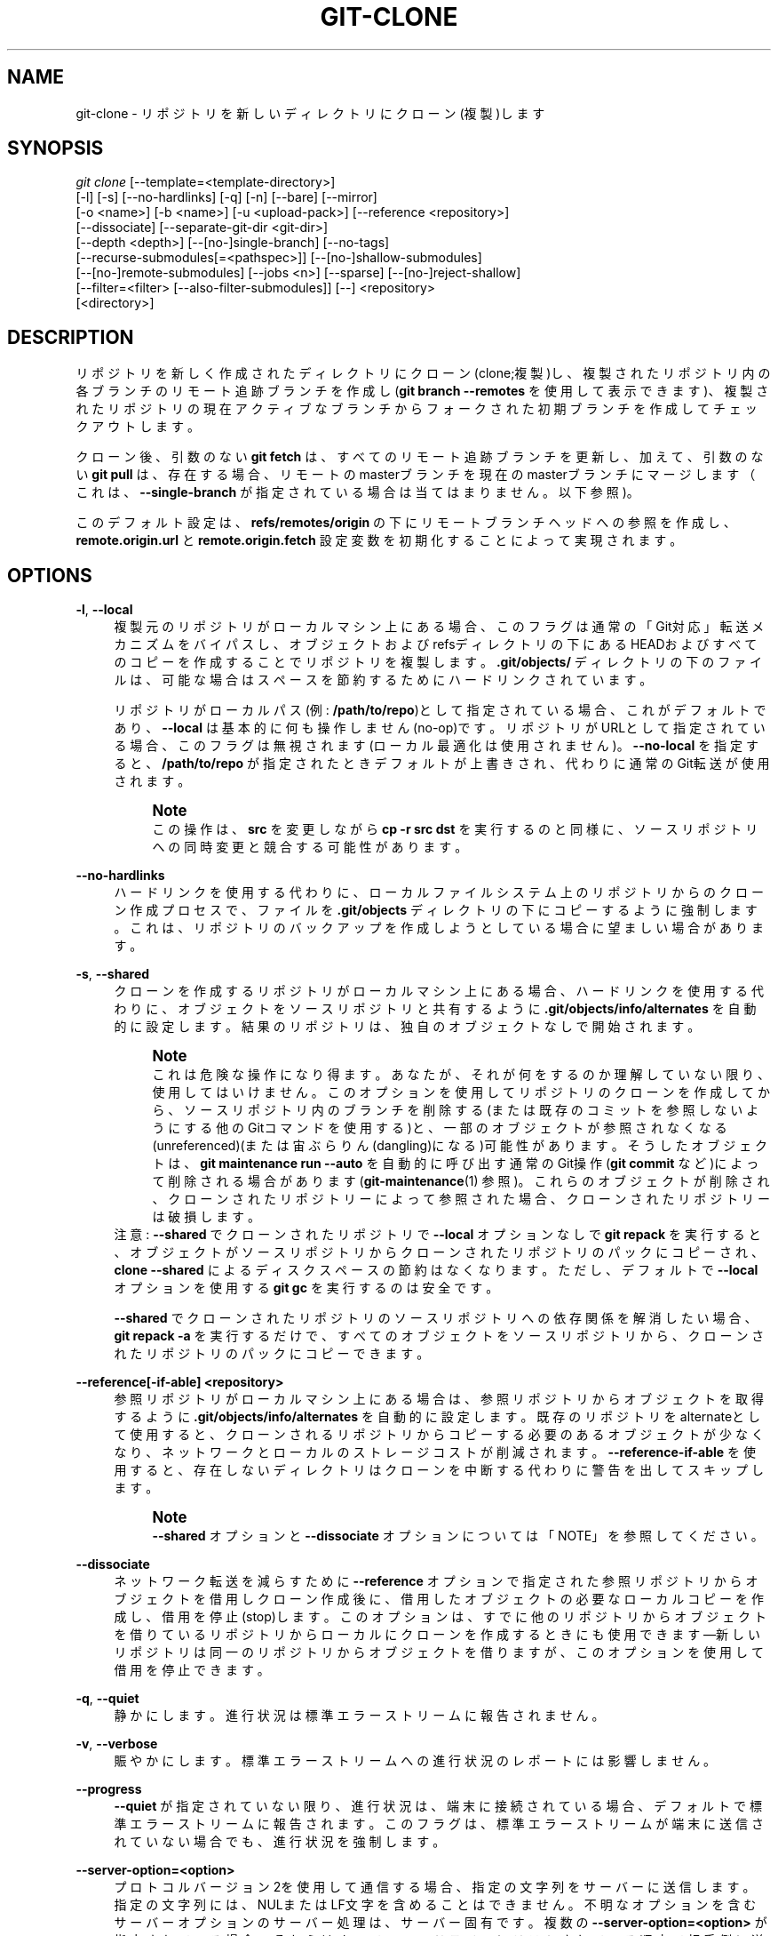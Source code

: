 '\" t
.\"     Title: git-clone
.\"    Author: [FIXME: author] [see http://docbook.sf.net/el/author]
.\" Generator: DocBook XSL Stylesheets v1.79.1 <http://docbook.sf.net/>
.\"      Date: 12/10/2022
.\"    Manual: Git Manual
.\"    Source: Git 2.38.0.rc1.238.g4f4d434dc6.dirty
.\"  Language: English
.\"
.TH "GIT\-CLONE" "1" "12/10/2022" "Git 2\&.38\&.0\&.rc1\&.238\&.g" "Git Manual"
.\" -----------------------------------------------------------------
.\" * Define some portability stuff
.\" -----------------------------------------------------------------
.\" ~~~~~~~~~~~~~~~~~~~~~~~~~~~~~~~~~~~~~~~~~~~~~~~~~~~~~~~~~~~~~~~~~
.\" http://bugs.debian.org/507673
.\" http://lists.gnu.org/archive/html/groff/2009-02/msg00013.html
.\" ~~~~~~~~~~~~~~~~~~~~~~~~~~~~~~~~~~~~~~~~~~~~~~~~~~~~~~~~~~~~~~~~~
.ie \n(.g .ds Aq \(aq
.el       .ds Aq '
.\" -----------------------------------------------------------------
.\" * set default formatting
.\" -----------------------------------------------------------------
.\" disable hyphenation
.nh
.\" disable justification (adjust text to left margin only)
.ad l
.\" -----------------------------------------------------------------
.\" * MAIN CONTENT STARTS HERE *
.\" -----------------------------------------------------------------
.SH "NAME"
git-clone \- リポジトリを新しいディレクトリにクローン(複製)します
.SH "SYNOPSIS"
.sp
.nf
\fIgit clone\fR [\-\-template=<template\-directory>]
          [\-l] [\-s] [\-\-no\-hardlinks] [\-q] [\-n] [\-\-bare] [\-\-mirror]
          [\-o <name>] [\-b <name>] [\-u <upload\-pack>] [\-\-reference <repository>]
          [\-\-dissociate] [\-\-separate\-git\-dir <git\-dir>]
          [\-\-depth <depth>] [\-\-[no\-]single\-branch] [\-\-no\-tags]
          [\-\-recurse\-submodules[=<pathspec>]] [\-\-[no\-]shallow\-submodules]
          [\-\-[no\-]remote\-submodules] [\-\-jobs <n>] [\-\-sparse] [\-\-[no\-]reject\-shallow]
          [\-\-filter=<filter> [\-\-also\-filter\-submodules]] [\-\-] <repository>
          [<directory>]
.fi
.sp
.SH "DESCRIPTION"
.sp
リポジトリを新しく作成されたディレクトリにクローン(clone;複製)し、複製されたリポジトリ内の各ブランチのリモート追跡ブランチを作成し(\fBgit branch \-\-remotes\fR を使用して表示できます)、複製されたリポジトリの現在アクティブなブランチからフォークされた初期ブランチを作成してチェックアウトします。
.sp
クローン後、引数のない \fBgit fetch\fR は、すべてのリモート追跡ブランチを更新し、加えて、引数のない \fBgit pull\fR は、存在する場合、リモートのmasterブランチを現在のmasterブランチにマージします（これは、 \fB\-\-single\-branch\fR が指定されている場合は当てはまりません。以下参照)。
.sp
このデフォルト設定は、 \fBrefs/remotes/origin\fR の下にリモートブランチヘッドへの参照を作成し、\fBremote\&.origin\&.url\fR と \fBremote\&.origin\&.fetch\fR 設定変数を初期化することによって実現されます。
.SH "OPTIONS"
.PP
\fB\-l\fR, \fB\-\-local\fR
.RS 4
複製元のリポジトリがローカルマシン上にある場合、このフラグは通常の 「Git対応」転送メカニズムをバイパスし、オブジェクトおよびrefsディレクトリの下にあるHEADおよびすべてのコピーを作成することでリポジトリを複製します。
\fB\&.git/objects/\fR
ディレクトリの下のファイルは、可能な場合はスペースを節約するためにハードリンクされています。
.sp
リポジトリがローカルパス(例:
\fB/path/to/repo\fR)として指定されている場合、これがデフォルトであり、
\fB\-\-local\fR
は基本的に何も操作しません(no\-op)です。 リポジトリがURLとして指定されている場合、このフラグは無視されます(ローカル最適化は使用されません)。
\fB\-\-no\-local\fR
を指定すると、
\fB/path/to/repo\fR
が指定されたときデフォルトが上書きされ、代わりに通常のGit転送が使用されます。
.if n \{\
.sp
.\}
.RS 4
.it 1 an-trap
.nr an-no-space-flag 1
.nr an-break-flag 1
.br
.ps +1
\fBNote\fR
.ps -1
.br
この操作は、
\fBsrc\fR
を変更しながら
\fBcp \-r src dst\fR
を実行するのと同様に、ソースリポジトリへの同時変更と競合する可能性があります。
.sp .5v
.RE
.RE
.PP
\fB\-\-no\-hardlinks\fR
.RS 4
ハードリンクを使用する代わりに、ローカルファイルシステム上のリポジトリからのクローン作成プロセスで、ファイルを
\fB\&.git/objects\fR
ディレクトリの下にコピーするように強制します。 これは、リポジトリのバックアップを作成しようとしている場合に望ましい場合があります。
.RE
.PP
\fB\-s\fR, \fB\-\-shared\fR
.RS 4
クローンを作成するリポジトリがローカルマシン上にある場合、ハードリンクを使用する代わりに、オブジェクトをソースリポジトリと共有するように
\fB\&.git/objects/info/alternates\fR
を自動的に設定します。 結果のリポジトリは、独自のオブジェクトなしで開始されます。
.if n \{\
.sp
.\}
.RS 4
.it 1 an-trap
.nr an-no-space-flag 1
.nr an-break-flag 1
.br
.ps +1
\fBNote\fR
.ps -1
.br
これは危険な操作になり得ます。あなたが、それが何をするのか理解していない限り、使用してはいけません。 このオプションを使用してリポジトリのクローンを作成してから、ソースリポジトリ内のブランチを削除する(または既存のコミットを参照しないようにする他のGitコマンドを使用する)と、一部のオブジェクトが参照されなくなる(unreferenced)(または宙ぶらりん(dangling)になる)可能性があります。 そうしたオブジェクトは、
\fBgit maintenance run \-\-auto\fR
を自動的に呼び出す通常のGit操作(\fBgit commit\fR
など)によって削除される場合があります(\fBgit-maintenance\fR(1)
参照)。 これらのオブジェクトが削除され、クローンされたリポジトリーによって参照された場合、クローンされたリポジトリーは破損します。
.sp .5v
.RE
注意:
\fB\-\-shared\fR
でクローンされたリポジトリで
\fB\-\-local\fR
オプションなしで
\fBgit repack\fR
を実行すると、オブジェクトがソースリポジトリからクローンされたリポジトリのパックにコピーされ、
\fBclone \-\-shared\fR
によるディスクスペースの節約はなくなります。 ただし、デフォルトで
\fB\-\-local\fR
オプションを使用する
\fBgit gc\fR
を実行するのは安全です。
.sp
\fB\-\-shared\fR
でクローンされたリポジトリのソースリポジトリへの依存関係を解消したい場合、
\fBgit repack \-a\fR
を実行するだけで、すべてのオブジェクトをソースリポジトリから、クローンされたリポジトリのパックにコピーできます。
.RE
.PP
\fB\-\-reference[\-if\-able] <repository>\fR
.RS 4
参照リポジトリがローカルマシン上にある場合は、参照リポジトリからオブジェクトを取得するように
\fB\&.git/objects/info/alternates\fR
を自動的に設定します。 既存のリポジトリをalternateとして使用すると、クローンされるリポジトリからコピーする必要のあるオブジェクトが少なくなり、ネットワークとローカルのストレージコストが削減されます。
\fB\-\-reference\-if\-able\fR
を使用すると、存在しないディレクトリはクローンを中断する代わりに警告を出してスキップします。
.if n \{\
.sp
.\}
.RS 4
.it 1 an-trap
.nr an-no-space-flag 1
.nr an-break-flag 1
.br
.ps +1
\fBNote\fR
.ps -1
.br
\fB\-\-shared\fR
オプションと
\fB\-\-dissociate\fR
オプションについては「NOTE」を参照してください。
.sp .5v
.RE
.RE
.PP
\fB\-\-dissociate\fR
.RS 4
ネットワーク転送を減らすために
\fB\-\-reference\fR
オプションで指定された参照リポジトリからオブジェクトを借用しクローン作成後に、借用したオブジェクトの必要なローカルコピーを作成し、借用を停止(stop)します。 このオプションは、すでに他のリポジトリからオブジェクトを借りているリポジトリからローカルにクローンを作成するときにも使用できます\(em新しいリポジトリは同一のリポジトリからオブジェクトを借りますが、このオプションを使用して借用を停止できます。
.RE
.PP
\fB\-q\fR, \fB\-\-quiet\fR
.RS 4
静かにします。進行状況は標準エラーストリームに報告されません。
.RE
.PP
\fB\-v\fR, \fB\-\-verbose\fR
.RS 4
賑やかにします。標準エラーストリームへの進行状況のレポートには影響しません。
.RE
.PP
\fB\-\-progress\fR
.RS 4
\fB\-\-quiet\fR
が指定されていない限り、進行状況は、端末に接続されている場合、デフォルトで標準エラーストリームに報告されます。 このフラグは、標準エラーストリームが端末に送信されていない場合でも、進行状況を強制します。
.RE
.PP
\fB\-\-server\-option=<option>\fR
.RS 4
プロトコルバージョン2を使用して通信する場合、指定の文字列をサーバーに送信します。指定の文字列には、NULまたはLF文字を含めることはできません。 不明なオプションを含むサーバーオプションのサーバー処理は、サーバー固有です。 複数の
\fB\-\-server\-option=<option>\fR
が指定されている場合、それらはすべてコマンドラインにリストされている順序で相手側に送信されます。
.RE
.PP
\fB\-n\fR, \fB\-\-no\-checkout\fR
.RS 4
クローンの完了後、HEADのチェックアウトは実行されません。
.RE
.PP
\fB\-\-[no\-]reject\-shallow\fR
.RS 4
ソースリポジトリが浅い(shallow)リポジトリの場合は失敗します。
\fBclone\&.rejectShallow\fR
構成変数を使用して、デフォルトを指定できます。
.RE
.PP
\fB\-\-bare\fR
.RS 4
「ベア」(bare=裸の)Gitリポジトリを作成します。 つまり、
\fB<directory>\fR
を作成して管理ファイルを
\fB<directory>/\&.git\fR
に配置する代わりに、
\fB<directory>\fR
自体を
\fB$GIT_DIR\fR
にします。 作業ツリーをチェックアウトする場所がないため、これは明らかに
\fB\-\-no\-checkout\fR
を意味します。 また、リモートのブランチヘッドは、
\fBrefs/remotes/origin/\fR
にマッピングせずに、対応するローカルブランチヘッドに直接コピーされます。 このオプションを使用すると、リモート追跡ブランチも関連する構成変数も作成されません。
.RE
.PP
\fB\-\-sparse\fR
.RS 4
最上位ディレクトリ内のファイルのみが最初に存在するスパース・チェックアウトを採用します。
\fBgit-sparse-checkout\fR(1)
コマンドを使用して、必要に応じて作業ディレクトリを拡張できます。
.RE
.PP
\fB\-\-filter=<filter\-spec>\fR
.RS 4
部分クローン(partial clone)機能を使用して、サーバーが特定のオブジェクトフィルターに従って到達可能なオブジェクトのサブセットを送信するように要求します。
\fB\-\-filter\fR
を使用する場合、提供された
\fB<filter\-spec>\fR
が部分クローンフィルターに使用されます。 たとえば、
\fB\-\-filter=blob:none\fR
は、Gitで必要になるまで、すべてのブロブ(ファイルの内容)を除外します。 また、
\fB\-\-filter=blob:limit=<size>\fR
は、少なくとも
\fB<size>\fR
のサイズのすべてのブロブを除外します。 フィルタ仕様の詳細については、
\fBgit-rev-list\fR(1)
の
\fB\-\-filter\fR
オプションを参照してください。
.RE
.PP
\fB\-\-also\-filter\-submodules\fR
.RS 4
また、リポジトリ内のすべてのサブモジュールに部分クローン・フィルタ(partial clone filter)を適用します。
\fB\-\-filter\fR
と
\fB\-\-recurse\-submodules\fR
が必要です。 これは、
\fBclone\&.filterSubmodules\fR
設定オプションを設定することで、デフォルトでオンにすることができます。
.RE
.PP
\fB\-\-mirror\fR
.RS 4
ソースリポジトリのミラーを設定します。 これは
\fB\-\-bare\fR
を意味します。
\fB\-\-bare\fR
と比較して、
\fB\-\-mirror\fR
は、ソースのローカルブランチをターゲットのローカルブランチにマップするだけでなく、すべての参照(リモート追跡ブランチ、noteなどを含む)をマップし、以下のようなrefspec構成をセットアップします。 これらのすべての参照は、ターゲットリポジトリ内の
\fBgit remote update\fR
によって上書きされます。
.RE
.PP
\fB\-o <name>\fR, \fB\-\-origin <name>\fR
.RS 4
リモート名
\fBorigin\fR
を使用してアップストリームリポジトリを追跡する代わりに、\fB<name>\fR
を使用します。 構成(config)の
\fBclone\&.defaultRemoteName\fR
をオーバーライドします。
.RE
.PP
\fB\-b <name>\fR, \fB\-\-branch <name>\fR
.RS 4
新しく作成されたHEADを、複製されたリポジトリのHEADが指すブランチにポイントする代わりに、代わりに
\fB<name>\fR
ブランチをポイントします。 非ベアリポジトリでは、これはチェックアウトされるブランチです。
\fB\-\-branch\fR
はタグを取得し、結果のリポジトリでそのコミット時にHEADを切り離す(detach)こともできます。
.RE
.PP
\fB\-u <upload\-pack>\fR, \fB\-\-upload\-pack <upload\-pack>\fR
.RS 4
これが指定され、クローンを作成するリポジトリにssh経由でアクセスする場合、これは、通信相手側(the other end)で実行されるコマンドのデフォルト以外のパスを指定します。
.RE
.PP
\fB\-\-template=<template\-directory>\fR
.RS 4
テンプレートを使用するディレクトリを指定します。 (\fBgit-init\fR(1)
の「TEMPLATE DIRECTORY」セクションを参照してください。)
.RE
.PP
\fB\-c <key>=<value>\fR, \fB\-\-config <key>=<value>\fR
.RS 4
新しく作成されたリポジトリに構成変数を設定します。 これは、リポジトリが初期化された直後または、リモート履歴がフェッチされる前または、ファイルがチェックアウトされる前に有効になります。 キーは、
\fBgit-config\fR(1)
で期待されるものと同じ形式です(例:
\fBcore\&.eol=true\fR)。 同じキーに複数値が指定されている場合、各値は構成ファイルに書き込まれます。 これにより、たとえば、originのリモートにフェッチrefspecを追加しても安全になります。
.sp
現在の実装の制限により、一部の構成変数は、最初のフェッチとチェックアウトが完了するまで有効になりません。 有効にならないことがわかっている構成変数は、
\fBremote\&.<name>\&.mirror\fR
と
\fBremote\&.<name>\&.tagOpt\fR
です。 代わりに、対応する
\fB\-\-mirror\fR
および
\fB\-\-no\-tags\fR
オプションを使用してください。
.RE
.PP
\fB\-\-depth <depth>\fR
.RS 4
指定されたコミット数に切り捨てられた履歴を持つ「浅い」クローン(shallow clone)を作成します。 すべてのブランチの先端近くの履歴をフェッチするために
\fB\-\-no\-single\-branch\fR
が指定されていない限り、
\fB\-\-single\-branch\fR
を意味します。 サブモジュールを浅くクローンする場合は、
\fB\-\-shallow\-submodules\fR
も渡します。
.RE
.PP
\fB\-\-shallow\-since=<date>\fR
.RS 4
指定した日時以降の履歴を持つ浅いクローン(shallow clone)を作成します。
.RE
.PP
\fB\-\-shallow\-exclude=<revision>\fR
.RS 4
指定のリモートブランチまたはタグから到達可能なコミットを除外して、履歴を持つ浅いクローン(shallow clone)を作成します。 このオプションは複数回指定できます。
.RE
.PP
\fB\-\-[no\-]single\-branch\fR
.RS 4
\fB\-\-branch\fR
オプションで指定された、またはリモートのプライマリブランチの
\fBHEAD\fR
が指す単一のブランチの先端につながる履歴のみをクローンします。 結果のリポジトリにさらにフェッチすると、このオプションが最初のクローン作成に使用されたブランチのリモート追跡ブランチのみが更新されます。
\fB\-\-single\-branch\fR
クローンが作成されたときに、リモートのHEADがどのブランチも指さなかった場合、リモート追跡ブランチは作成されません。
.RE
.PP
\fB\-\-no\-tags\fR
.RS 4
タグのクローンを作成せず、構成に
\fBremote\&.<remote>\&.tagOpt=\-\-no\-tags\fR
を設定して、今後の
\fBgit pull\fR
および
\fBgit fetch\fR
操作がタグに従わないようにします。 指定後も明示的なタグフェッチは引き続き機能します(\fBgit-fetch\fR(1)
参照)。
.sp
\fB\-\-single\-branch\fR
と組み合わせて使用すると、単一のクローンされたブランチ以外の参照なしでブランチをクローンおよび維持できます。 検索インデックス作成のために、一部のリポジトリのデフォルトブランチの最小限のクローンを維持するので便利です。
.RE
.PP
\fB\-\-recurse\-submodules[=<pathspec>]\fR
.RS 4
クローンが作成されたら、提供されたパススペックに基づいてサブモジュールを初期化し、クローンを作成します。 パススペックが指定されていない場合、すべてのサブモジュールが初期化され、クローン化されます。 このオプションは、複数のエントリで構成されるパススペックに対して複数回指定できます。 結果として得られるクローンには
\fBsubmodule\&.active\fR
が指定され、パス指定がない場合は
\fB\&.\fR
(すべてのサブモジュールを意味します) が設定されます。
.sp
サブモジュールは、デフォルト設定を使用して初期化およびクローン化されます。 これは、クローンが終了した直後に
\fBgit submodule update \-\-init \-\-recursive <pathspec>\fR
を実行するのと同じです。 クローンされたリポジトリに ワークツリー/チェックアウト がない場合(つまり、
\fB\-\-no\-checkout\fR/\fB\-n\fR
または
\fB\-\-bare\fR
または
\fB\-\-mirror\fR
のいずれかが指定されている場合)、このオプションは無視されます。
.RE
.PP
\fB\-\-[no\-]shallow\-submodules\fR
.RS 4
クローンされるすべてのサブモジュールは、深さが1の浅さののになります。
.RE
.PP
\fB\-\-[no\-]remote\-submodules\fR
.RS 4
クローン化されるすべてのサブモジュールは、スーパープロジェクトの記録されたSHA\-1ではなく、サブモジュールのリモート追跡ブランチのステータスを使用してサブモジュールを更新します。
\fB\-\-remote\fR
を
\fBgit submodule update\fR
に渡すのと同じです。
.RE
.PP
\fB\-\-separate\-git\-dir=<git\-dir>\fR
.RS 4
クローンされたリポジトリを本来あるべき場所に配置する代わりに、クローンされたリポジトリを指定されたディレクトリに配置し、そこへのファイルシステムに依存しないGitシンボリックリンクを作成します。 その結果、Gitリポジトリを作業ツリーから分離できます。
.RE
.PP
\fB\-j <n>\fR, \fB\-\-jobs <n>\fR
.RS 4
同時にフェッチするサブモジュールの数。 デフォルトは
\fBsubmodule\&.fetchJobs\fR
オプションです。
.RE
.PP
<repository>
.RS 4
クローンを作成する(場合によってはリモートの)リポジトリ。 リポジトリの指定の詳細については、下記
GIT URLS
セクションを参照してください。
.RE
.PP
<directory>
.RS 4
クローンを作成する新しいディレクトリの名前。 ディレクトリが明示的に指定されていない場合は、ソースリポジトリの「人間味のある」(humanish)部分が使用されます(\fB/path/to/repo\&.git\fR
の場合は
\fBrepo\fR
、
\fBhost\&.xz:foo/\&.git\fR
の場合は
\fBfoo\fR
)。 既存のディレクトリへのクローン作成は、ディレクトリが空の場合にのみ許可されます。
.RE
.PP
\fB\-\-bundle\-uri=<uri>\fR
.RS 4
リモートからフェッチする前に、指定された
\fB<uri>\fR
からバンドルをフェッチし、データをローカル・リポジトリで非バンドル化(unbundle)します。 バンドル内のrefは、 非表示の
\fBrefs/bundle/*\fR
名前空間に保存されます。 このオプションは、
\fB\-\-depth\fR
や`\-\-shallow\-since` や
\fB\-\-shallow\-exclude\fR
と互換性がありません。
.RE
.SH "GIT URLS"
.sp
一般に、URLには、トランスポートプロトコル、リモートサーバーのアドレス、およびリポジトリへのパスに関する情報が含まれています。トランスポートプロトコルによっては、一部の情報が欠落している場合があります。
.sp
Gitはsshとgitとhttpとhttpsプロトコルをサポートします(さらにftpとftpsをフェッチに使用できますが、これは非効率的で非推奨です。使用しないでください)。
.sp
ネイティブトランスポート(つまり、 git:// URL)は認証を行わないため、セキュリティで保護されていないネットワークでは注意して使用する必要があります。
.sp
以下の構文を使用できます:
.sp
.RS 4
.ie n \{\
\h'-04'\(bu\h'+03'\c
.\}
.el \{\
.sp -1
.IP \(bu 2.3
.\}
ssh://[user@]host\&.xz[:port]/path/to/repo\&.git/
.RE
.sp
.RS 4
.ie n \{\
\h'-04'\(bu\h'+03'\c
.\}
.el \{\
.sp -1
.IP \(bu 2.3
.\}
git://host\&.xz[:port]/path/to/repo\&.git/
.RE
.sp
.RS 4
.ie n \{\
\h'-04'\(bu\h'+03'\c
.\}
.el \{\
.sp -1
.IP \(bu 2.3
.\}
http[s]://host\&.xz[:port]/path/to/repo\&.git/
.RE
.sp
.RS 4
.ie n \{\
\h'-04'\(bu\h'+03'\c
.\}
.el \{\
.sp -1
.IP \(bu 2.3
.\}
ftp[s]://host\&.xz[:port]/path/to/repo\&.git/
.RE
.sp
代替のscpのような構文をsshプロトコルで使用することもできます:
.sp
.RS 4
.ie n \{\
\h'-04'\(bu\h'+03'\c
.\}
.el \{\
.sp -1
.IP \(bu 2.3
.\}
[user@]host\&.xz:path/to/repo\&.git/
.RE
.sp
この構文は、最初のコロン(:)の前にスラッシュがない場合にのみ認識されます。これは、コロンを含むローカルパスを区別するのに役立ちます。たとえば、ローカルパス \fBfoo:bar\fR を、絶対パスまたは \fB\&./foo:bar\fR として指定して、 ssh url として誤って解釈されないようにすることができます。
.sp
sshおよびgitプロトコルは、さらに ~username 拡張をサポートします:
.sp
.RS 4
.ie n \{\
\h'-04'\(bu\h'+03'\c
.\}
.el \{\
.sp -1
.IP \(bu 2.3
.\}
ssh://[user@]host\&.xz[:port]/~[user]/path/to/repo\&.git/
.RE
.sp
.RS 4
.ie n \{\
\h'-04'\(bu\h'+03'\c
.\}
.el \{\
.sp -1
.IP \(bu 2.3
.\}
git://host\&.xz[:port]/~[user]/path/to/repo\&.git/
.RE
.sp
.RS 4
.ie n \{\
\h'-04'\(bu\h'+03'\c
.\}
.el \{\
.sp -1
.IP \(bu 2.3
.\}
[user@]host\&.xz:/~[user]/path/to/repo\&.git/
.RE
.sp
Gitでもネイティブにサポートされているローカルリポジトリの場合、以下の構文を使用できます:
.sp
.RS 4
.ie n \{\
\h'-04'\(bu\h'+03'\c
.\}
.el \{\
.sp -1
.IP \(bu 2.3
.\}
/path/to/repo\&.git/
.RE
.sp
.RS 4
.ie n \{\
\h'-04'\(bu\h'+03'\c
.\}
.el \{\
.sp -1
.IP \(bu 2.3
.\}
file:///path/to/repo\&.git/
.RE
.sp
これらの2つの構文は、前者が \fB\-\-local\fR オプションを含むことを除いて、ほとんど同等です。
.sp
「git clone」と「git fetch」と「git pull」は、「git push」と違って適切なバンドルファイルを受け入れます。 \fBgit-bundle\fR(1) を参照してください。
.sp
Gitが特定のトランスポートプロトコルを処理する方法を知らない場合、Gitは \fIremote\-<transport>\fR リモートヘルパー(存在する場合)を使用しようとします。リモートヘルパーを明示的に要求するには、以下の構文を使用できます:
.sp
.RS 4
.ie n \{\
\h'-04'\(bu\h'+03'\c
.\}
.el \{\
.sp -1
.IP \(bu 2.3
.\}
<transport>::<address>
.RE
.sp
ここで、 <address> は、パス、サーバーとパス、または呼び出されている特定のリモートヘルパーによって認識される任意のURLのような文字列です。詳細については、 \fBgitremote-helpers\fR(7) を参照してください。
.sp
同じ名前のリモートリポジトリが多数あり、それらに異なる形式を使用する場合(あなたの使用するURLが機能するURLに書き換えられるように)、以下の形式の構成セクションを作成できます:
.sp
.if n \{\
.RS 4
.\}
.nf
        [url "<actual url base>"]
                insteadOf = <other url base>
.fi
.if n \{\
.RE
.\}
.sp
.sp
例えば、以下のようになります:
.sp
.if n \{\
.RS 4
.\}
.nf
        [url "git://git\&.host\&.xz/"]
                insteadOf = host\&.xz:/path/to/
                insteadOf = work:
.fi
.if n \{\
.RE
.\}
.sp
.sp
"work:repo\&.git" や "host\&.xz:/path/to/repo\&.git" のようなURLは、任意のコンテキストで、"git://git\&.host\&.xz/repo\&.git" に書き換えられます。
.sp
プッシュ専用のURLを書き換えたい場合は、以下の形式の構成セクションを作成できます:
.sp
.if n \{\
.RS 4
.\}
.nf
        [url "<actual url base>"]
                pushInsteadOf = <other url base>
.fi
.if n \{\
.RE
.\}
.sp
.sp
例えば、以下のようになります:
.sp
.if n \{\
.RS 4
.\}
.nf
        [url "ssh://example\&.org/"]
                pushInsteadOf = git://example\&.org/
.fi
.if n \{\
.RE
.\}
.sp
.sp
"git://example\&.org/path/to/repo\&.git" のようなURLは、プッシュの場合は "ssh://example\&.org/path/to/repo\&.git" に書き換えられますが、プルは引き続き元のURLのままです。
.SH "EXAMPLES"
.sp
.RS 4
.ie n \{\
\h'-04'\(bu\h'+03'\c
.\}
.el \{\
.sp -1
.IP \(bu 2.3
.\}
アップストリームからのクローン:
.sp
.if n \{\
.RS 4
.\}
.nf
$ git clone git://git\&.kernel\&.org/pub/scm/\&.\&.\&./linux\&.git my\-linux
$ cd my\-linux
$ make
.fi
.if n \{\
.RE
.\}
.sp
.RE
.sp
.RS 4
.ie n \{\
\h'-04'\(bu\h'+03'\c
.\}
.el \{\
.sp -1
.IP \(bu 2.3
.\}
チェックアウトせずに、現在のディレクトリから借用するローカルクローンを作成します:
.sp
.if n \{\
.RS 4
.\}
.nf
$ git clone \-l \-s \-n \&. \&.\&./copy
$ cd \&.\&./copy
$ git show\-branch
.fi
.if n \{\
.RE
.\}
.sp
.RE
.sp
.RS 4
.ie n \{\
\h'-04'\(bu\h'+03'\c
.\}
.el \{\
.sp -1
.IP \(bu 2.3
.\}
既存のローカルディレクトリから借用しつつ、アップストリームからクローンを作成します:
.sp
.if n \{\
.RS 4
.\}
.nf
$ git clone \-\-reference /git/linux\&.git \e
        git://git\&.kernel\&.org/pub/scm/\&.\&.\&./linux\&.git \e
        my\-linux
$ cd my\-linux
.fi
.if n \{\
.RE
.\}
.sp
.RE
.sp
.RS 4
.ie n \{\
\h'-04'\(bu\h'+03'\c
.\}
.el \{\
.sp -1
.IP \(bu 2.3
.\}
変更を公開するためのベア(bare)リポジトリを作成します:
.sp
.if n \{\
.RS 4
.\}
.nf
$ git clone \-\-bare \-l /home/proj/\&.git /pub/scm/proj\&.git
.fi
.if n \{\
.RE
.\}
.sp
.RE
.SH "CONFIGURATION"
.sp
このセクションの以下のすべては、 \fBgit-config\fR(1) ドキュメントの抜粋です。 内容は \fBgit-config\fR(1) ドキュメント にあるものと同一です:
.PP
init\&.templateDir
.RS 4
テンプレートのコピー元のディレクトリを指定します。 (\fBgit-init\fR(1)
の「TEMPLATE DIRECTORY」セクションを参照してください。)
.RE
.PP
init\&.defaultBranch
.RS 4
デフォルトのブランチ名を上書きできます。例えば、新しいリポジトリを初期化するとき。
.RE
.PP
clone\&.defaultRemoteName
.RS 4
リポジトリのクローンを作成するときに作成するリモートの名前。 デフォルトは
\fBorigin\fR
で、
\fB\-\-origin\fR
コマンドラインオプションを
\fBgit-clone\fR(1)
に渡すことでオーバーライドできます。
.RE
.PP
clone\&.rejectShallow
.RS 4
リポジトリが浅い(shallow)場合は、リポジトリの複製(clone)を拒否します。コマンドラインでオプション
\fB\-\-reject\-shallow\fR
を渡すことでオーバーライドできます。
\fBgit-clone\fR(1)
を参照してください
.RE
.PP
clone\&.filterSubmodules
.RS 4
部分(partial)クローン・フィルタが提供され(\fBgit-rev-list\fR(1)
の
\fB\-\-filter\fR
を参照)、かつ、
\fB\-\-recurse\-submodules\fR
が使用されている場合は、フィルタをサブモジュールにも適用します。
.RE
.SH "GIT"
.sp
Part of the \fBgit\fR(1) suite

